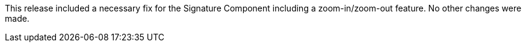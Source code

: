 [[appendix-release-notes-1.0.2.RELEASE]]

This release included a necessary fix for the Signature Component including a zoom-in/zoom-out feature. No other changes were made.